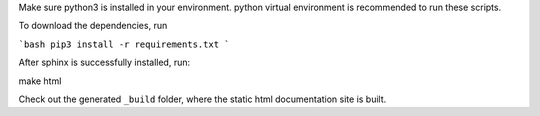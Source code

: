 Make sure python3 is installed in your environment. python virtual environment is recommended to run these scripts.

To download the dependencies, run 

```bash
pip3 install -r requirements.txt
```

After sphinx is successfully installed, run::

make html

Check out the generated ``_build`` folder, where the static html documentation site is built.